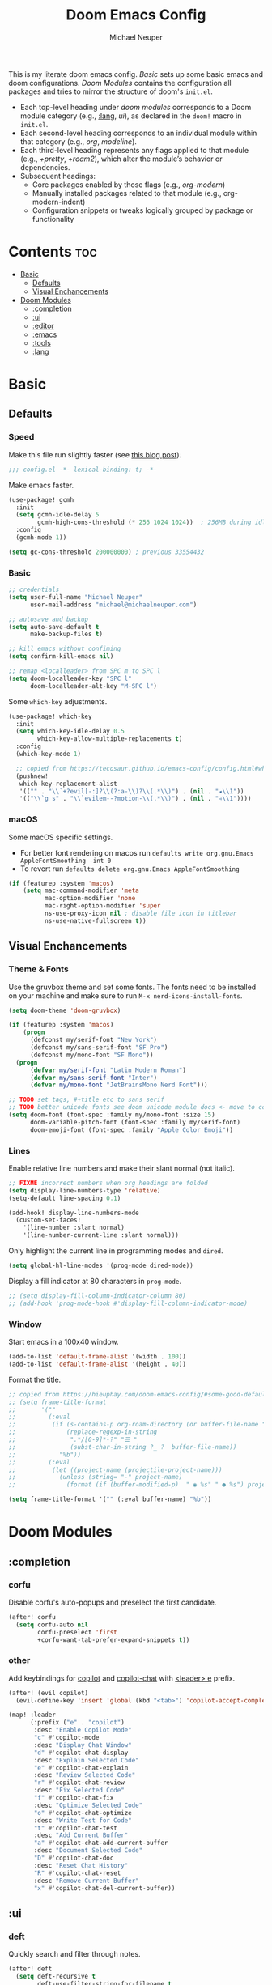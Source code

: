#+title: Doom Emacs Config
#+author: Michael Neuper

This is my literate doom emacs config.
[[Basic]] sets up some basic emacs and doom configurations.
[[Doom Modules]] contains the configuration all packages and tries to mirror the structure of doom's =init.el=.

- Each top-level heading under [[doom modules]] corresponds to a Doom module category (e.g., [[:lang]], [[ui]]), as declared in the =doom!= macro in =init.el=.
- Each second-level heading  corresponds to an individual module within that category (e.g., [[org]], [[modeline]]).
- Each third-level heading represents any flags applied to that module (e.g., [[+pretty]], [[+roam2]]), which alter the module’s behavior or dependencies.
- Subsequent headings:
  + Core packages enabled by those flags (e.g., [[org-modern]])
  + Manually installed packages related to that module (e.g., org-modern-indent)
  + Configuration snippets or tweaks logically grouped by package or functionality

* Contents :toc:
- [[#basic][Basic]]
  - [[#defaults][Defaults]]
  - [[#visual-enchancements][Visual Enchancements]]
- [[#doom-modules][Doom Modules]]
  - [[#completion][:completion]]
  - [[#ui][:ui]]
  - [[#editor][:editor]]
  - [[#emacs][:emacs]]
  - [[#tools][:tools]]
  - [[#lang][:lang]]

* Basic
** Defaults
*** Speed
Make this file run slightly faster (see [[https://nullprogram.com/blog/2016/12/22/][this blog post]]).
#+begin_src emacs-lisp
;;; config.el -*- lexical-binding: t; -*-
#+end_src

Make emacs faster.
#+begin_src emacs-lisp
(use-package! gcmh
  :init
  (setq gcmh-idle-delay 5
        gcmh-high-cons-threshold (* 256 1024 1024))  ; 256MB during idle
  :config
  (gcmh-mode 1))

(setq gc-cons-threshold 200000000) ; previous 33554432
#+end_src
*** Basic
#+begin_src emacs-lisp
;; credentials
(setq user-full-name "Michael Neuper"
      user-mail-address "michael@michaelneuper.com")

;; autosave and backup
(setq auto-save-default t
      make-backup-files t)

;; kill emacs without confiming
(setq confirm-kill-emacs nil)

;; remap <localleader> from SPC m to SPC l
(setq doom-localleader-key "SPC l"
      doom-localleader-alt-key "M-SPC l")
#+end_src

Some =which-key= adjustments.
#+begin_src emacs-lisp
(use-package! which-key
  :init
  (setq which-key-idle-delay 0.5
        which-key-allow-multiple-replacements t)
  :config
  (which-key-mode 1)

  ;; copied from https://tecosaur.github.io/emacs-config/config.html#which-key
  (pushnew!
   which-key-replacement-alist
   '(("" . "\\`+?evil[-:]?\\(?:a-\\)?\\(.*\\)") . (nil . "◂\\1"))
   '(("\\`g s" . "\\`evilem--?motion-\\(.*\\)") . (nil . "◃\\1"))))
#+end_src
*** macOS
Some macOS specific settings.

- For better font rendering on macos run ~defaults write org.gnu.Emacs AppleFontSmoothing -int 0~
- To revert run ~defaults delete org.gnu.Emacs AppleFontSmoothing~
#+begin_src emacs-lisp
(if (featurep :system 'macos)
    (setq mac-command-modifier 'meta
          mac-option-modifier 'none
          mac-right-option-modifier 'super
          ns-use-proxy-icon nil ; disable file icon in titlebar
          ns-use-native-fullscreen t))
#+end_src
** Visual Enchancements
*** Theme & Fonts
Use the gruvbox theme and set some fonts.
The fonts need to be installed on your machine and make sure to run ~M-x nerd-icons-install-fonts~.
#+ATTR_ORG: :width 500
[[file:images/gruvbox-colorscheme.png]]
#+begin_src emacs-lisp
(setq doom-theme 'doom-gruvbox)

(if (featurep :system 'macos)
    (progn
      (defconst my/serif-font "New York")
      (defconst my/sans-serif-font "SF Pro")
      (defconst my/mono-font "SF Mono"))
  (progn
      (defvar my/serif-font "Latin Modern Roman")
      (defvar my/sans-serif-font "Inter")
      (defvar my/mono-font "JetBrainsMono Nerd Font")))

;; TODO set tags, #+title etc to sans serif
;; TODO better unicode fonts see doom unicode module docs <- move to correct heading
(setq doom-font (font-spec :family my/mono-font :size 15)
      doom-variable-pitch-font (font-spec :family my/serif-font)
      doom-emoji-font (font-spec :family "Apple Color Emoji"))
#+end_src
*** Lines
Enable relative line numbers and make their slant normal (not italic).
#+begin_src emacs-lisp
;; FIXME incorrect numbers when org headings are folded
(setq display-line-numbers-type 'relative)
(setq-default line-spacing 0.1)

(add-hook! display-line-numbers-mode
  (custom-set-faces!
    '(line-number :slant normal)
    '(line-number-current-line :slant normal)))
#+end_src

Only highlight  the current line in programming modes and =dired=.
#+begin_src emacs-lisp
(setq global-hl-line-modes '(prog-mode dired-mode))
#+end_src

Display a fill indicator at 80 characters in =prog-mode=.
#+begin_src emacs-lisp
;; (setq display-fill-column-indicator-column 80)
;; (add-hook 'prog-mode-hook #'display-fill-column-indicator-mode)
#+end_src
*** Window
Start emacs in a 100x40 window.
#+begin_src emacs-lisp
(add-to-list 'default-frame-alist '(width . 100))
(add-to-list 'default-frame-alist '(height . 40))
#+end_src

Format the title.
#+begin_src emacs-lisp
;; copied from https://hieuphay.com/doom-emacs-config/#some-good-defaults
;; (setq frame-title-format
;;       '(""
;;         (:eval
;;          (if (s-contains-p org-roam-directory (or buffer-file-name ""))
;;              (replace-regexp-in-string
;;               ".*/[0-9]*-?" "☰ "
;;               (subst-char-in-string ?_ ?  buffer-file-name))
;;            "%b"))
;;         (:eval
;;          (let ((project-name (projectile-project-name)))
;;            (unless (string= "-" project-name)
;;              (format (if (buffer-modified-p)  " ◉ %s" " ● %s") project-name))))))

(setq frame-title-format '("" (:eval buffer-name) "%b"))
#+end_src
* Doom Modules
** :completion
*** corfu
Disable corfu's auto-popups and preselect the first candidate.
#+begin_src emacs-lisp
(after! corfu
  (setq corfu-auto nil
        corfu-preselect 'first
        +corfu-want-tab-prefer-expand-snippets t))
#+end_src
*** other
Add keybindings for [[https:https://github.com/copilot-emacs/copilot.el][copilot]] and [[https://github.com/chep/copilot-chat.el][copilot-chat]] with [[kbd:][<leader> e]]  prefix.
#+begin_src emacs-lisp
(after! (evil copilot)
  (evil-define-key 'insert 'global (kbd "<tab>") 'copilot-accept-completion))

(map! :leader
      (:prefix ("e" . "copilot")
       :desc "Enable Copilot Mode"
       "c" #'copilot-mode
       :desc "Display Chat Window"
       "d" #'copilot-chat-display
       :desc "Explain Selected Code"
       "e" #'copilot-chat-explain
       :desc "Review Selected Code"
       "r" #'copilot-chat-review
       :desc "Fix Selected Code"
       "f" #'copilot-chat-fix
       :desc "Optimize Selected Code"
       "o" #'copilot-chat-optimize
       :desc "Write Test for Code"
       "t" #'copilot-chat-test
       :desc "Add Current Buffer"
       "a" #'copilot-chat-add-current-buffer
       :desc "Document Selected Code"
       "D" #'copilot-chat-doc
       :desc "Reset Chat History"
       "R" #'copilot-chat-reset
       :desc "Remove Current Buffer"
       "x" #'copilot-chat-del-current-buffer))
#+end_src
** :ui
*** deft
Quickly search and filter through notes.
#+begin_src emacs-lisp
(after! deft
  (setq deft-recursive t
        deft-use-filter-string-for-filename t
        deft-default-extension "org"
        deft-directory org-roam-directory))

(map! :leader
      :prefix "r"
      :desc "Search with deft"
      "s" #'deft)
#+end_src
*** doom-dashboard
#+ATTR_ORG: :width 350
[[file:images/dashboard.png]]

Remove the shortmenu and footer from the dashboard.
#+begin_src emacs-lisp
(remove-hook '+doom-dashboard-functions #'doom-dashboard-widget-shortmenu)
(remove-hook '+doom-dashboard-functions #'doom-dashboard-widget-footer)
#+end_src

Add a random custom message along with the emacs icon in the footer like the [[https://github.com/emacs-dashboard/emacs-dashboard][dashboard]] package.
Also disable [[modeline]], =hl-line-mode=, and enable =read-only-mode=.
#+begin_src emacs-lisp
;; copied from https://github.com/emacs-dashboard/emacs-dashboard/blob/master/dashboard-widgets.el
(defcustom my/dashboard-footer-messages
  '("The one true editor, Emacs!"
    "Who the hell uses VIM anyway? Go Evil!"
    "Free as free speech, free as free Beer"
    "Happy coding!"
    "Vi Vi Vi, the editor of the beast"
    "Welcome to the church of Emacs"
    "While any text editor can save your files, only Emacs can save your soul"
    "I showed you my source code, pls respond")
  "A list of messages, one of which dashboard chooses to display.")

(add-hook! '+doom-dashboard-functions :append
  (let* ((icon (propertize  #(" " 0 1 (display (height 1.5))) 'face `(:foreground ,(doom-color 'grey))))
         (msg  (nth (random (length my/dashboard-footer-messages))
                    my/dashboard-footer-messages))
         (line (concat icon msg)))
    (insert "\n" (+doom-dashboard--center +doom-dashboard--width line) "\n"))
  (setq mode-line-format nil)
  (hl-line-mode 0)
  (read-only-mode +1))

(setq-hook! '+doom-dashboard-mode-hook evil-normal-state-cursor (list nil))
#+end_src

Set a custom ascii banner for when emacs is used in the terminal, and a splash image for GUI mode.
#+begin_src emacs-lisp
;; modified from https://discourse.doomemacs.org/t/how-to-change-your-splash-screen/57
(defun my-weebery-is-always-greater ()
  (let* ((banner '("⠀⠀⠀⠀⠀⠀⠀⠀⠀⠀⠀⠀⠀⠀⠀⠀⠀⠀⠀⠀⠀⠀⠀⠀⠀⠀⠀⠀⠀⠀⡀⠀⠀⠀⠀⠀⠀⠀⠀⠀⠀⠀⠀⠀⠀⠀⡀⠀⠀⠀⠀⠀⠀⡀⠀⠀⠀⠀⠀⠀⠀⠀"
                   "⢸⠉⣹⠋⠉⢉⡟⢩⢋⠋⣽⡻⠭⢽⢉⠯⠭⠭⠭⢽⡍⢹⡍⠙⣯⠉⠉⠉⠉⠉⣿⢫⠉⠉⠉⢉⡟⠉⢿⢹⠉⢉⣉⢿⡝⡉⢩⢿⣻⢍⠉⠉⠩⢹⣟⡏⠉⠹⡉⢻⡍⡇"
                   "⢸⢠⢹⠀⠀⢸⠁⣼⠀⣼⡝⠀⠀⢸⠘⠀⠀⠀⠀⠈⢿⠀⡟⡄⠹⣣⠀⠀⠐⠀⢸⡘⡄⣤⠀⡼⠁⠀⢺⡘⠉⠀⠀⠀⠫⣪⣌⡌⢳⡻⣦⠀⠀⢃⡽⡼⡀⠀⢣⢸⠸⡇"
                   "⢸⡸⢸⠀⠀⣿⠀⣇⢠⡿⠀⠀⠀⠸⡇⠀⠀⠀⠀⠀⠘⢇⠸⠘⡀⠻⣇⠀⠀⠄⠀⡇⢣⢛⠀⡇⠀⠀⣸⠇⠀⠀⠀⠀⠀⠘⠄⢻⡀⠻⣻⣧⠀⠀⠃⢧⡇⠀⢸⢸⡇⡇"
                   "⢸⡇⢸⣠⠀⣿⢠⣿⡾⠁⠀⢀⡀⠤⢇⣀⣐⣀⠀⠤⢀⠈⠢⡡⡈⢦⡙⣷⡀⠀⠀⢿⠈⢻⣡⠁⠀⢀⠏⠀⠀⠀⢀⠀⠄⣀⣐⣀⣙⠢⡌⣻⣷⡀⢹⢸⡅⠀⢸⠸⡇⡇"
                   "⢸⡇⢸⣟⠀⢿⢸⡿⠀⣀⣶⣷⣾⡿⠿⣿⣿⣿⣿⣿⣶⣬⡀⠐⠰⣄⠙⠪⣻⣦⡀⠘⣧⠀⠙⠄⠀⠀⠀⠀⠀⣨⣴⣾⣿⠿⣿⣿⣿⣿⣿⣶⣯⣿⣼⢼⡇⠀⢸⡇⡇⠇"
                   "⢸⢧⠀⣿⡅⢸⣼⡷⣾⣿⡟⠋⣿⠓⢲⣿⣿⣿⡟⠙⣿⠛⢯⡳⡀⠈⠓⠄⡈⠚⠿⣧⣌⢧⠀⠀⠀⠀⠀⣠⣺⠟⢫⡿⠓⢺⣿⣿⣿⠏⠙⣏⠛⣿⣿⣾⡇⢀⡿⢠⠀⡇"
                   "⢸⢸⠀⢹⣷⡀⢿⡁⠀⠻⣇⠀⣇⠀⠘⣿⣿⡿⠁⠐⣉⡀⠀⠁⠀⠀⠀⠀⠀⠀⠀⠀⠉⠓⠳⠄⠀⠀⠀⠀⠋⠀⠘⡇⠀⠸⣿⣿⠟⠀⢈⣉⢠⡿⠁⣼⠁⣼⠃⣼⠀⡇"
                   "⢸⠸⣀⠈⣯⢳⡘⣇⠀⠀⠈⡂⣜⣆⡀⠀⠀⢀⣀⡴⠇⠀⠀⠀⠀⠀⠀⠀⠀⠀⠀⠀⠀⠀⠀⠀⠀⠀⠀⠀⠀⠀⠀⢽⣆⣀⠀⠀⠀⣀⣜⠕⡊⠀⣸⠇⣼⡟⢠⠏⠀⡇"
                   "⢸⠀⡟⠀⢸⡆⢹⡜⡆⠀⠀⠀⠀⠀⠀⠀⠀⠀⠀⠀⠀⠀⠀⠀⠀⠀⠀⠀⠀⠀⠀⠀⠀⠀⠀⠀⠀⠀⠀⠀⠀⠀⠀⠀⠀⠀⠀⠀⠀⠀⠀⠀⠀⢠⠋⣾⡏⡇⡎⡇⠀⡇"
                   "⢸⠀⢃⡆⠀⢿⡄⠑⢽⣄⠀⠀⠀⢀⠂⠠⢁⠈⠄⠀⠀⠀⠀⠀⠀⠀⠀⠀⠀⠀⠠⠂⠀⠀⠀⠀⠀⠀⠀⠀⠀⠀⠀⠀⡀⠀⠄⡐⢀⠂⠀⠀⣠⣮⡟⢹⣯⣸⣱⠁⠀⡇"
                   "⠈⠉⠉⠉⠉⠉⠉⠉⠉⠉⠀⠀⠀⠀⠀⠀⠀⠀⠀⠀⠀⠀⠀⠀⠀⠀⠀⠀⠀⠀⠈⠀⠀⠀⠀⠀⠀⠀⠀⠀⠀⠀⠀⠀⠀⠀⠀⠀⠀⠀⠀⠀⠉⠉⠉⠉⠉⠉⠉⠉⠉⠁"))
         (longest-line (apply #'max (mapcar #'length banner))))
    (put-text-property
     (point)
     (dolist (line banner (point))
       (insert (+doom-dashboard--center
                +doom-dashboard--width
                (concat line (make-string (max 0 (- longest-line (length line))) 32)))
               "\n"))
     'face 'doom-dashboard-banner)))

(setq +doom-dashboard-ascii-banner-fn #'my-weebery-is-always-greater
      fancy-splash-image (concat doom-private-dir "./images/logo.svg"))
#+end_src
*** modeline
Make the modeline look a bit nicer.
#+begin_src emacs-lisp
(remove-hook 'doom-modeline-mode-hook #'size-indication-mode)

(after! doom-modeline
  ;; see https://github.com/seagle0128/doom-modeline?tab=readme-ov-file#customize
  (setq doom-modeline-buffer-file-name-style 'auto
        doom-modeline-always-show-macro-register t
        doom-modeline-enable-word-count nil
        doom-modeline-buffer-encoding t
        doom-modeline-major-mode-icon t
        doom-modeline-buffer-modification-icon nil
        doom-modeline-bar-width 0
        doom-modeline-height 30
        doom-modeline-modal nil)
        ;; FIXME no padding around nerd icons

  ;; see https://discourse.doomemacs.org/t/how-to-switch-customize-or-write-themes/37#tweak-the-current-theme-3
  ;; FIXME filename sometimes not bold
  (custom-set-faces!
    ;; `(doom-modeline :weight normal
    ;;   :family ,my/sans-serif-font)
    `(doom-modeline-buffer-file :foreground ,(doom-color 'fg-alt)
      :family ,my/sans-serif-font)
    ;; `(doom-modeline-project-dir :weight bold
    ;;   :family ,my/sans-serif-font)
    ;; `(doom-modeline-info :weight bold
    ;;   :family ,my/sans-serif-font)
    ;; `(doom-modeline-buffer-path :weight bold
    ;;   :family ,my/sans-serif-font)
    `(mode-line :family ,my/sans-serif-font
      ;; :background ,(doom-color 'base3)
      :background ,(doom-color 'bg)
      :overline ,(doom-color 'base4)
      :foreground ,(doom-color 'fg-alt))
    `(mode-line-inactive :box nil
      :overline ,(doom-color 'base4)
      :family ,my/sans-serif-font)
    `(mode-line-active :box nil
      :foreground ,(doom-color 'fg-alt))))
#+end_src

We expect the file encoding to be =LF UTF-8= so, only display it in modeline when it's something else.
#+begin_src emacs-lisp
;; copied from https://tecosaur.github.io/emacs-config/config.html#file-encoding
(defun doom-modeline-conditional-buffer-encoding ()
  "We expect the encoding to be LF UTF-8, so only show the modeline when this is not the case"
  (setq-local doom-modeline-buffer-encoding
              (unless (and (memq (plist-get (coding-system-plist buffer-file-coding-system) :category)
                                 '(coding-category-undecided coding-category-utf-8))
                           (not (memq (coding-system-eol-type buffer-file-coding-system) '(1 2))))
                t)))

(add-hook 'after-change-major-mode-hook #'doom-modeline-conditional-buffer-encoding)
#+end_src

Change the filename showed in the modline in an =org-roam= buffer to be =(<date>) <name>.org=.
Only relevant if you have [[+roam2]].
#+begin_src emacs-lisp
;; TODO show the name of the note instead of the name of the file
;; modified from https://tecosaur.github.io/emacs-config/config.html#modeline-file-name
;; (defadvice! doom-modeline--buffer-file-name-roam-aware-a (orig-fun)
;;   :around #'doom-modeline-buffer-file-name ; takes no args
;;   (if (string-match-p (regexp-quote org-roam-directory) (or buffer-file-name ""))
;;       (replace-regexp-in-string
;;        "\\(?:^\\|.*/\\)\\([0-9]\\{4\\}\\)\\([0-9]\\{2\\}\\)\\([0-9]\\{2\\}\\)[0-9]*-"
;;        "(\\1-\\2-\\3) "
;;        (subst-char-in-string ?_ ?  buffer-file-name))
;;     (funcall orig-fun)))
#+end_src
*** tabs
Disable tabs by default and make them toggleable.
#+begin_src emacs-lisp
(use-package! centaur-tabs
  :init
  (remove-hook 'doom-first-file-hook #'centaur-tabs-mode)
  (when (daemonp)
    (remove-hook 'server-after-make-frame-hook #'centaur-tabs-mode))

  (map! :leader
        :prefix "t"
        :desc "Tabs"
        "t" #'centaur-tabs-mode
        :desc "Local tabs"
        "T" #'centaur-tabs-local-mode)
  :config
  (centaur-tabs-change-fonts my/sans-serif-font 140)
  :bind
  ;; TODO add bindings to reorder tabs
  (:map evil-normal-state-map
        ("g t" . centaur-tabs-forward)
        ("g T" . centaur-tabs-backward)))
#+end_src
*** unicode
#+begin_src emacs-lisp
;; FIXME not showing sf symbols
(after! unicode
  (if (featurep :system 'macos)
      (setq doom-symbol-font (font-spec :family "SF Pro"))))
#+end_src
*** zen
Use =doom-variable-pitch-font= in the following modes:
- =org-mode=
- =org-roam-mode= (only relevant if you have [[+roam2]])
- =LaTeX-mode= (only relevant if you have [[latex]])
#+begin_src emacs-lisp
;; modified from https://discourse.doomemacs.org/t/cant-size-doom-variable-pitch-font/4572/2
;; TODO enable in helpful mode and info mode and doom-docs-org-mode
(use-package! mixed-pitch
    :hook ((org-mode      . mixed-pitch-mode)
           (org-roam-mode . mixed-pitch-mode)
           (LaTeX-mode    . mixed-pitch-mode))
    :config
    (setq mixed-pitch-set-height t
          variable-pitch-serif-font doom-variable-pitch-font)

    (pushnew! mixed-pitch-fixed-pitch-faces
              'warning
              'org-drawer 'org-cite-key 'org-list-dt 'org-hide
              'corfu-default 'font-latex-math-face)

    ;; (set-face-attribute 'variable-pitch nil :height 1.0))
    (set-face-attribute 'variable-pitch nil :height 1.1))
#+end_src

Reduce text indent in =org= buffers caused by =mixed-pitch-mode=.
#+begin_src emacs-lisp
;; copied from https://tecosaur.github.io/emacs-config/config.html#reduced-text-indent
(defadvice! +org-indent--reduced-text-prefixes ()
  :after #'org-indent--compute-prefixes
  (setq org-indent--text-line-prefixes
        (make-vector org-indent--deepest-level nil))
  (when (> org-indent-indentation-per-level 0)
    (dotimes (n org-indent--deepest-level)
      (aset org-indent--text-line-prefixes
            n
            (org-add-props
                (concat (make-string (* n (1- org-indent-indentation-per-level))
                                     ?\s)
                        (if (> n 0)
                             (char-to-string org-indent-boundary-char)
                          "\u200b"))
                nil 'face 'org-indent)))))
#+end_src
*** workspaces
#+begin_src emacs-lisp
;; TODO use unicode symbols for [1], [2], ...
(after! persp-mode
  (custom-set-faces!
    `(+workspace-tab-face :family ,my/sans-serif-font)
    `(+workspace-tab-selected-face :family ,my/sans-serif-font
      :weight bold
      :box (:line-width 1 :color ,(doom-color 'fg-alt) :style nil)
      :background ,(doom-color 'fg-alt)
      :foreground ,(doom-color 'bg-alt))))
#+end_src
*** other
**** spacious-padding
Add padding to emacs frames and windows with [[https://github.com/protesilaos/spacious-padding][spacious-padding]].
#+begin_src emacs-lisp
;; https://protesilaos.com/emacs/spacious-padding
(use-package! spacious-padding
  :ensure t
  :config
  (setq spacious-padding-widths
        '( :internal-border-width 20
           :header-line-width 4 ;; ?
           :mode-line-width 8
           :tab-width 4 ;; ?
           :right-divider-width 15
           :left-fringe-width 4))
        ;; spacious-padding-subtle-mode-line t) ;; use custom faces instead
  (spacious-padding-mode 1))
#+end_src
** :editor
*** evil
Set some =evil= variables.
#+begin_src emacs-lisp
(after! evil
  (setq evil-move-cursor-back nil     ; don't move the block cursor when toggling insert mode
        evil-kill-on-visual-paste nil ; don't put overwritten text in the kill ring
        evil-want-fine-undo t
        evil-move-beyond-eol t
        +evil-want-o/O-to-continue-comments nil))
#+end_src
** :emacs
*** dired
Set =quick-access-entries= for =dirvish=.
Ensure [[https://github.com/alexluigit/dirvish/blob/main/docs/CUSTOMIZING.org#install-dependencies-for-an-enhanced-preview-experience][these]] programs are installed to enable file previews.
#+begin_src emacs-lisp
(setq dired-mouse-drag-files t
      mouse-drag-and-drop-region-cross-program t)

(after! dired-x
  (setq dired-omit-files ; hide "dotfiles"
        (concat dired-omit-files "\\|^\\..*$")))

(after! dirvish
  (setq dirvish-attributes
        (append
         ;; The order of these attributes is insignificant, they are always
         ;; displayed in the same position.
         '(vc-state subtree-state nerd-icons collapse)
         ;; Other attributes are displayed in the order they appear in this list.
         '(git-msg file-size)))


  (setq! dirvish-quick-access-entries
         `(("h" "~/" "Home")
           ("c" "~/Developer/" "Code")
           ("d" "~/Downloads/" "Downloads")
           ("g" "~/GitHub/" "GitHub")
           ("t" "~/.Trash/" "Trash")
           ("o" "~/OneDrive - Stellenbosch University/"  "OneDrive")
            ;; - `scp` ensures large files are transferred out of band
            ;;    via `scp` rather than encoded in the shell session.
            ;; - `x` ensures the session is opened with `/bin/sh -i`
            ;;    via `-o RemoteCommand`.
           ("n" "/scpx:NARGA:" "NARGA"))))

(map! :leader
      :prefix "o"
      :desc "Dirvish Quick Access"
      "q" #'dirvish-quick-access)
#+end_src
** :tools
*** llm
#+begin_src emacs-lisp
;; TODO configure
(after! gptel
  (setq gptel-model '4o
        gptel-backend (gptel-make-gh-copilot "Copilot")
        gptel-default-mode 'org-mode))
#+end_src
*** lsp +eglot
Improve =eglot= performance.
*NOTE*: Requires building [[https://github.com/blahgeek/emacs-lsp-booster?tab=readme-ov-file#obtain-or-build-emacs-lsp-booster][emacs-lsp-booster]].
#+begin_src emacs-lisp
(use-package! eglot-booster
  :after eglot
  :config (eglot-booster-mode))
#+end_src
*** pdf
#+begin_src emacs-lisp
;; TODO add continuous scroll
(add-hook 'pdf-view-mode-hook #'pdf-view-midnight-minor-mode)

(map! :map pdf-view-mode-map
      :localleader
      (:prefix ("h" . "history")
       :desc "Go forward in history"
       "f" #'pdf-history-forward
       :desc "Go backward in history"
       "b" #'pdf-history-backward))
#+end_src
** :lang
*** cc
Set indentation level for =cc-mode= to 2.
#+begin_src emacs-lisp
(after! cc-mode
  (setq c-basic-offset 2))
#+end_src
*** java
Set indentation level for =java-mode= to 2.
#+begin_src emacs-lisp
(after! java-mode
  (setq c-basic-offset 2))
#+end_src
*** python +lsp
Requires [[lsp +eglot]] and requires =pyright= to be installed on your machine.
Install with ~npm install -g pyright~.
#+begin_src emacs-lisp
(after! eglot
  (add-to-list 'eglot-server-programs '(python-mode . ("pyright-langserver" "--stdio"))))

(add-hook! python-mode
  (setq python-shell-interpreter "python3.11"
        doom-modeline-env-python-executable "python3.11"))
#+end_src
*** latex +cdlatex
My CDLaTeX templates.
#+begin_src emacs-lisp
(after! cdlatex
  (map! :map cdlatex-mode-map
        :i "TAB" #'cdlatex-tab)

  (setq cdlatex-math-symbol-alist ; expand when prefixed with `
        ;; TODO change prefix key to something like ;
        '((?e ("\\varepsilon" "\\epsilon"))
          (?f ("\\varphi" "\\phi"))
          (?0 ("\\varnothing" "\\emptyset"))
          (?> ("\\to" "\\implies"))
          (?= ("\\iff" "\\equiv"))
          (?| ("\\mid" "\\vert"))
          (?: ("\\coloneqq")))
        cdlatex-math-modify-alist ; modify text with '
        '((?b "\\mathbb" nil t nil nil)
          (?c "\\mathcal" nil t nil nil)
          (?f "\\mathbf" nil t nil nil)
          (?m "\\mathrm" nil t nil nil)
          (?r "\\mathrel" nil t nil nil)
          (?s "\\mathsf" nil t nil nil)
          (?o "\\operatorname" nil t nil nil))
        cdlatex-command-alist ; expand with <TAB>
        '(("eqn" "Insert an EQUATION* environment template" "" cdlatex-environment ("equation*") t nil)
          ("aln" "Insert an ALIGN* environment template" "" cdlatex-environment ("align*") t nil)
          ("sum" "Insert \\sum\\limits_{}^{}" "\\sum\\limits_{?}^{}" cdlatex-position-cursor nil nil t)
          ("prod" "Insert \\prod\\limits_{}^{}" "\\prod\\limits_{?}^{}" cdlatex-position-cursor nil nil t)
          ("bun" "Insert \\bigcup\\limits_{}^{}" "\\bigcup\\limits_{?}^{}" cdlatex-position-cursor nil nil t)
          ("bin" "Insert \\bigcap\\limits_{}^{}" "\\bigcap\\limits_{?}^{}" cdlatex-position-cursor nil nil t)
          ("lim" "Insert \\lim_\\limits{{} \\to {}}" "\\lim_\\limits{{?} \\to {}}" cdlatex-position-cursor nil nil t)
          ("sr" "Insert {}^2" "{?}^2" cdlatex-position-cursor nil nil t)
          ("cb" "Insert {}^3" "{?}^3" cdlatex-position-cursor nil nil t)
          ("op" "Insert \\operatorname{}()" "\\operatorname{?}()" cdlatex-position-cursor nil nil t))))
#+end_src
*** org
**** org-mode
Set some =org= variables.
#+begin_src emacs-lisp
(setq org-directory "~/Documents/Org"
      org-use-property-inheritance t ; fix weird issue with src blocks
      org-startup-with-inline-images t
      org-edit-src-content-indentation 0)

;; FIXME blurry previews when using #+attr_org: :width
;; (setq org-image-actual-width (/ (display-pixel-width) 3)) ; set images to a third of the width of the screen
      ;; org-image-actual-width (min (/ (display-pixel-width) 3) 800)
#+end_src

Customise =org= faces to for links and src blocks and scale headings.
#+begin_src emacs-lisp
(after! org
  (custom-set-faces!
    `((org-link)
      :weight normal
      :underline nil)
      ;; :foreground ,(doom-color 'blue))
    `((highlight)
      :underline t
      :foreground nil
      :foreground ,(face-attribute 'highlight :background)
      :background nil)

    ;; scale headings
    `((org-document-title)
      :foreground ,(doom-color 'fg)
      :height 1.3 :weight bold)
    `((org-level-1)
      ;; :foreground ,(doom-color 'green)
      :foreground ,(face-attribute 'outline-1 :foreground)
      :height 1.1 :weight medium)
    `((org-level-2)
      ;; :foreground ,(doom-color 'yellow)
      :foreground ,(face-attribute 'outline-2 :foreground)
      :weight medium)
    `((org-level-3)
      ;; :foreground ,(doom-color 'dark-yellow)
      :foreground ,(face-attribute 'outline-3 :foreground)
      :weight medium)
    `((org-level-4)
      ;; :foreground ,(doom-color 'orange)
      :foreground ,(face-attribute 'outline-4 :foreground)
      :weight medium)
    `((org-level-5)
      ;; :foreground ,(doom-color 'red)
      :foreground ,(face-attribute 'outline-5 :foreground)
      :weight medium)))
#+end_src
**** org-latex
Use native highlighting for =LaTeX=  related syntax in =org= buffers.
By using native highlighting the =org-face= gets added which we want to avoid.
#+begin_src emacs-lisp
(setq org-highlight-latex-and-related '(native script))

(after! org-src
  (add-to-list 'org-src-block-faces
               `("latex" (:background ,(doom-color 'bg)
                          :extend t))))
#+end_src

Enable =evil-tex-mode= in LaTeX source blocks.
Requires [[latex]] and [[evil]] to be enabled.
#+begin_src emacs-lisp
(add-hook! 'org-src-mode-hook
  (when (string= major-mode "latex-mode")
    (evil-tex-mode 1)))
#+end_src

Set up =LaTeX= previews in =org= buffers.
#+begin_src emacs-lisp
;; TODO enable latex previews in org-roam and latex buffers (use xenops)
(after! org
  (dolist (pkg '("amsmath" "amssymb" "mathtools" "mathrsfs"))
    (add-to-list 'org-latex-packages-alist `("" ,pkg t))))

;; modified from https://abode.karthinks.com/org-latex-preview/
(use-package! org-latex-preview
  :after org
  :hook (org-mode . org-latex-preview-auto-mode)
  :init (setq org-startup-with-latex-preview t)
  :config
  (plist-put org-latex-preview-appearance-options
             ;; :page-width 0.8)
             :page-width 1.0)

  (setq org-latex-preview-auto-ignored-commands
        '(next-line previous-line mwheel-scroll ultra-scroll
          scroll-up-command scroll-down-command
          evil-scroll-up evil-scroll-down evil-scroll-line-up evil-scroll-line-down)
        org-latex-preview-numbered t
        org-latex-preview-live t
        org-latex-preview-live-debounce 0.25)

  ;; code for centering LaTeX previews -- a terrible idea
  (defun my/org-latex-preview-uncenter (ov)
    (overlay-put ov 'before-string nil))
  (defun my/org-latex-preview-recenter (ov)
    (overlay-put ov 'before-string (overlay-get ov 'justify)))
  (defun my/org-latex-preview-center (ov)
    (save-excursion
      (goto-char (overlay-start ov))
      (when-let* ((elem (org-element-context))
                  ((or (eq (org-element-type elem) 'latex-environment)
                       (string-match-p "^\\\\\\[" (org-element-property :value elem))))
                  (img (overlay-get ov 'display))
                  (prop `(space :align-to (- center (0.55 . ,img))))
                  (justify (propertize " " 'display prop 'face 'default)))
        (overlay-put ov 'justify justify)
        (overlay-put ov 'before-string (overlay-get ov 'justify)))))
  (define-minor-mode org-latex-preview-center-mode
    "Center equations previewed with `org-latex-preview'."
    :global nil
    (if org-latex-preview-center-mode
        (progn
          (add-hook 'org-latex-preview-overlay-open-functions
                    #'my/org-latex-preview-uncenter nil :local)
          (add-hook 'org-latex-preview-overlay-close-functions
                    #'my/org-latex-preview-recenter nil :local)
          (add-hook 'org-latex-preview-overlay-update-functions
                    #'my/org-latex-preview-center nil :local))
      (remove-hook 'org-latex-preview-overlay-close-functions
                   #'my/org-latex-preview-recenter)
      (remove-hook 'org-latex-preview-overlay-update-functions
                   #'my/org-latex-preview-center)
      (remove-hook 'org-latex-preview-overlay-open-functions
                   #'my/org-latex-preview-uncenter))))
#+end_src
**** +pretty
***** org-modern
Some eye candy in =org= buffers provided.
#+begin_src emacs-lisp
;; modified from https://sophiebos.io/posts/beautifying-emacs-org-mode/
(after! org-modern
  (setq org-auto-align-tags t
        org-tags-column 0
        org-fold-catch-invisible-edits 'show-and-error
        org-special-ctrl-a/e t
        org-insert-heading-respect-content t

        org-modern-table nil
        org-modern-todo nil
        org-modern-priority nil
        org-modern-progress 6

        ;; agenda
        org-agenda-tags-column 0
        org-agenda-block-separator ?─
        org-agenda-time-grid
        '((daily today require-timed)
          (800 1000 1200 1400 1600 1800 2000)
          " ┄┄┄┄┄ " "┄┄┄┄┄┄┄┄┄┄┄┄┄┄┄")
        org-agenda-current-time-string
        "⭠ now ─────────────────────────────────────────────────"

        ;; text replacements
        org-modern-fold-stars
        `(("◉" . "○" )
          ("◈" . "◇" )
          ("◉" . "○" )
          ("◈" . "◇" )
          ("◉" . "○" ))
        org-modern-checkbox
        '((88 . "󰄵")
          (45 . "󰡖")
          (32 . "󰄱"))
        org-modern-list
        '((43 . "•")
          (45 . "–")
          (42 . "↪")))

  (custom-set-faces!
    ;; FIXME not working
    `(org-modern-todo :weight bold)
    `(org-modern-priority :weight bold)
    `(org-modern-tag :family ,my/sans-serif-font
      :height 0.7
      :background ,(doom-color 'fg-alt)
      :foreground ,(doom-color 'bg-alt))))
#+end_src
***** org-appear
#+begin_src emacs-lisp
(after! org-appear
  (setq org-hide-emphasis-markers t
        org-pretty-entities nil
        ;; org-appear-autoentities t
        org-appear-autosubmarkers t
        org-appear-inside-latex t
        org-appear-autolinks 'just-brackets))
#+end_src
***** other
Modern block styling from [[https://github.com/jdtsmith/org-modern-indent][org-modern-indent]].
#+begin_src emacs-lisp
;; (use-package! org-modern-indent
;;   :hook (org-mode . org-modern-indent-mode)
;;   :config
;;   (custom-set-faces!
;;     `((org-block-begin-line)
;;       :inherit default
;;       :background nil)
;;     `((org-block-end-line)
;;       :inherit org-block-begin-line
;;       :background nil))

;;   (setq org-modern-block-name
;;         '((t . t)
;;           ("src" "──»" "──«")
;;           ("example" "─»»" "─««")
;;           ("quote" "─ ❝" "─ ❞")
;;           ("export" "⏩" "⏪"))))
#+end_src

Align tables with images and hidden markup correctly with [[https://github.com/casouri/valign][valign]].
#+begin_src emacs-lisp
(use-package! valign
  :hook (org-mode . valign-mode)
  :config
  (setq valign-fancy-bar t))
#+end_src
**** +dragndrop
Customise drag-and-drop support for images and files, insert them into the =images/= directory.
#+begin_src emacs-lisp
(after! org-download
  ;; FIXME image dir changes to 'assets'
  (setq-default org-download-image-dir "images")
  (setq org-download-method 'directory
        org-download-link-format"[[file:images/%s]]\n"
        org-download-heading-lvl nil))

(map! :map org-mode-map
      :localleader
      :prefix "a"
      :desc "Rename image at point"
      "C" #'org-download-rename-at-point)
#+end_src
**** +roam2
Set up =org-roam= and =org-roam-ui= along with their keybindings that have the [[kbd:][<leader> r]]  prefix.
#+begin_src emacs-lisp
;; TODO set up capture templates
(use-package! org-roam
  :defer t
  :config
  (setq org-roam-directory (file-truename "~/Notes")
        org-roam-db-location (file-truename "~/Notes/org-roam.db")
        org-attach-id-dir "assets/")
  (org-roam-db-autosync-enable))

(use-package! websocket
  :after org-roam)

(use-package! org-roam-ui
  :after org-roam
  :config
  (setq org-roam-ui-sync-theme t
        org-roam-ui-follow t
        org-roam-ui-update-on-save t
        org-roam-ui-open-on-start t
        org-roam-mode-sections
        (list #'org-roam-backlinks-section
              #'org-roam-reflinks-section
              #'org-roam-unlinked-references-section)))

;; custom org-roam functions
(defun my/org-roam--after-point ()
  "If in evil normal state and not at EOL, move one char forward."
  (when (and (bound-and-true-p evil-mode)
             (evil-normal-state-p)
             (not (eolp)))
    (forward-char)))
(defun my/org-roam-insert-lowercase ()
  "Insert an org-roam link after point, forcing the link text to lower-case."
  (interactive)
  (let ((org-roam-node-formatter
         (lambda (node) (downcase (org-roam-node-title node)))))
    (my/org-roam--after-point)
    (call-interactively #'org-roam-node-insert)))
(defun my/org-roam-insert-custom-title ()
  "Pick a node, then prompt for a verbatim link description."
  (interactive)
  (my/org-roam--after-point)
  (let* ((node (org-roam-node-read))
         (desc (read-string "Description: "))
         (link (org-link-make-string
                (concat "id:" (org-roam-node-id node))
                desc)))
    (insert link)
    (org-roam-link-replace-at-point link)
    (run-hooks 'org-roam-insert-node-hook)
    (forward-char)))

;; copied from https://hieuphay.com/doom-emacs-config/#customizing-main-interface
(defun my/org-roam-node-find-by-mtime ()
  "Find a node by last modified date."
  (interactive)
  (find-file
   (org-roam-node-file
    (org-roam-node-read nil nil #'org-roam-node-read-sort-by-file-mtime))))

(map! :map evil-org-mode-map
      :leader
      (:prefix ("r" . "roam")
       :desc "Add alias"
       "a" #'org-roam-alias-add
       :desc "Remove alias"
       "A" #'org-roam-alias-remove
       :desc "Toggle roam buffer"
       "b" #'org-roam-buffer-toggle
       :desc "Find node"
       "f" #'my/org-roam-node-find-by-mtime
       :desc "Insert node"
       "i" #'my/org-roam-insert-lowercase
       :desc "Insert node (prompt title)"
       "I" #'my/org-roam-insert-custom-title
       :desc "Add tag"
       "t" #'org-roam-tag-add
       :desc "Remove tag"
       "T" #'org-roam-tag-remove
       :desc "Visit node"
       "v" #'org-roam-node-visit
       :desc "Open ORUI"
       "u" #'org-roam-ui-open))
#+end_src
